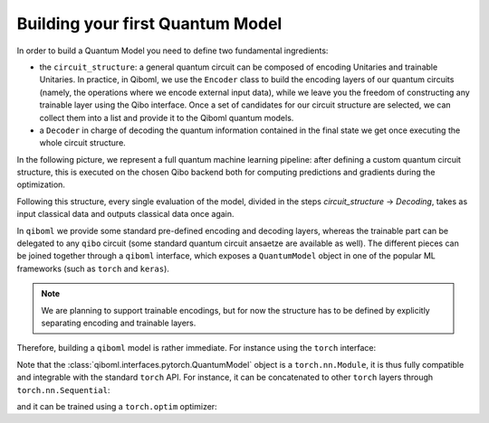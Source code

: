 Building your first Quantum Model
---------------------------------

In order to build a Quantum Model you need to define two fundamental ingredients:

* the ``circuit_structure``: a general quantum circuit can be composed of encoding Unitaries and trainable Unitaries. In practice, in Qiboml, we use the ``Encoder`` class to build the encoding layers of our quantum circuits (namely, the operations where we encode external input data), while we leave you the freedom of constructing any trainable layer using the Qibo interface. Once a set of candidates for our circuit structure are selected, we can collect them into a list and provide it to the Qiboml quantum models.
* a ``Decoder`` in charge of decoding the quantum information contained in the final state we get once executing the whole circuit structure.

In the following picture, we represent a full quantum machine learning pipeline:
after defining a custom quantum circuit structure, this is executed on the chosen Qibo backend
both for computing predictions and gradients during the optimization.


.. image:: qiboml.png
   :width: 600
   :align: center

Following this structure, every single evaluation of the model, divided in the steps `circuit_structure` -> `Decoding`, takes as input classical data and outputs classical data once again.

In ``qiboml`` we provide some standard pre-defined encoding and decoding layers, whereas the trainable part can be delegated to any ``qibo`` circuit (some standard quantum circuit ansaetze are available as well). The different pieces can be joined together through a ``qiboml`` interface, which exposes a ``QuantumModel`` object in one of the popular ML frameworks (such as ``torch`` and ``keras``).

.. note::
   We are planning to support trainable encodings, but for now the structure has
   to be defined by explicitly separating encoding and trainable layers.

Therefore, building a ``qiboml`` model is rather immediate. For instance using the ``torch`` interface:

.. testcode::

   import torch
   from qibo import Circuit, gates, hamiltonians
   from qiboml.models.encoding import PhaseEncoding
   from qiboml.models.decoding import Expectation
   from qiboml.interfaces.pytorch import QuantumModel

   # define the encoding
   encoding = PhaseEncoding(nqubits=3)
   # define the decoding given an observable
   observable = hamiltonians.Z(nqubits=3)
   decoding = Expectation(nqubits=3, observable=observable)
   # build the computation circuit
   circuit = Circuit(3)
   circuit.add((gates.RY(i, theta=0.4) for i in range(3)))
   circuit.add((gates.RZ(i, theta=0.2) for i in range(3)))
   circuit.add((gates.H(i) for i in range(3)))
   circuit.add((gates.CNOT(0,1), gates.CNOT(0,2)))
   circuit.draw()
   # join everything together through the torch interface
   quantum_model = QuantumModel(
      circuit_structure=[encoding, circuit],
      decoding=decoding,
   )
   # run on some data
   data = torch.randn(3)
   outputs = quantum_model(data)

Note that the :class:`qiboml.interfaces.pytorch.QuantumModel` object is a ``torch.nn.Module``, it is thus fully compatible and integrable with the standard ``torch`` API. For instance, it can be concatenated to other ``torch`` layers through ``torch.nn.Sequential``:

.. testcode::

   linear = torch.nn.Linear(8, 3)
   activation = torch.nn.Tanh()
   model = torch.nn.Sequential(
       linear,
       activation,
       quantum_model,
   )
   outputs = model(torch.randn(8))

and it can be trained using a ``torch.optim`` optimizer:

.. testcode::

   optimizer = torch.optim.Adam(model.parameters())
   data = torch.randn(8)

   for i in range(10):
      target = torch.tensor([[0.5]])
      optimizer.zero_grad()
      outputs = model(data)
      loss = torch.nn.functional.mse_loss(outputs, target)
      loss.backward()
      optimizer.step()
